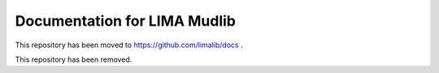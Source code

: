 Documentation for LIMA Mudlib
=============================

This repository has been moved to https://github.com/limalib/docs .

This repository has been removed.

